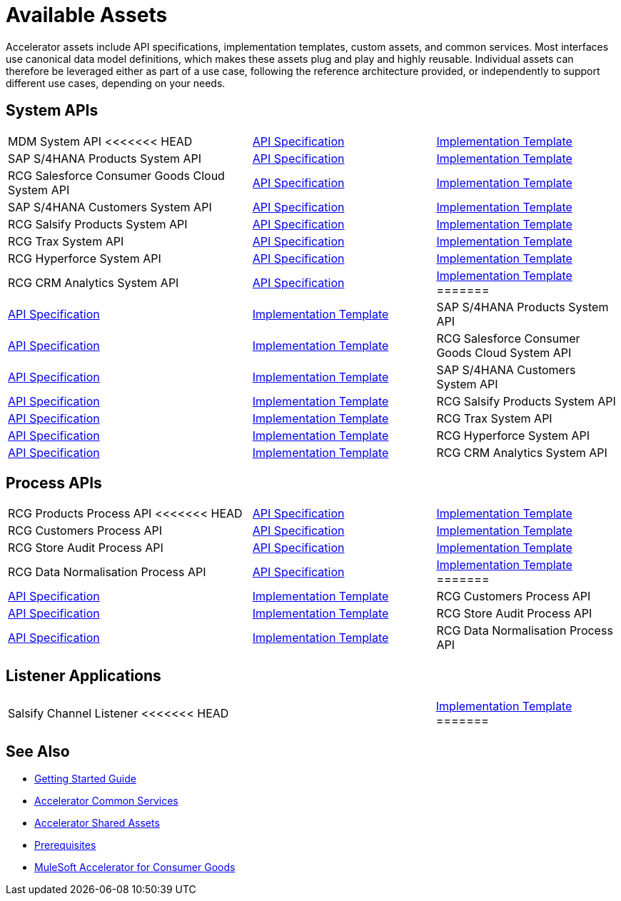 = Available Assets

Accelerator assets include API specifications, implementation templates, custom assets, and common services. Most interfaces use canonical data model definitions, which makes these assets plug and play and highly reusable. Individual assets can therefore be leveraged either as part of a use case, following the reference architecture provided, or independently to support different use cases, depending on your needs.

== System APIs

[cols="40,30,30",width=100%]
|===
| MDM System API
<<<<<<< HEAD
| https://anypoint.mulesoft.com/exchange/0b4cad67-8f23-4ffe-a87f-ffd10a1f6873/rcg-mdm-sys-api-spec/[API Specification^]
| https://anypoint.mulesoft.com/exchange/0b4cad67-8f23-4ffe-a87f-ffd10a1f6873/rcg-mdm-sys-api/[Implementation Template^]

| SAP S/4HANA Products System API
| https://anypoint.mulesoft.com/exchange/0b4cad67-8f23-4ffe-a87f-ffd10a1f6873/rcg-saphana-products-sys-api-spec/[API Specification^]
| https://anypoint.mulesoft.com/exchange/0b4cad67-8f23-4ffe-a87f-ffd10a1f6873/rcg-saphana-products-sys-api/[Implementation Template^]

| RCG Salesforce Consumer Goods Cloud System API
| https://anypoint.mulesoft.com/exchange/0b4cad67-8f23-4ffe-a87f-ffd10a1f6873/rcg-salesforce-cgcloud-sys-api-spec/[API Specification^]
| https://anypoint.mulesoft.com/exchange/0b4cad67-8f23-4ffe-a87f-ffd10a1f6873/rcg-salesforce-cgcloud-sys-api/[Implementation Template^]

| SAP S/4HANA Customers System API
| https://anypoint.mulesoft.com/exchange/0b4cad67-8f23-4ffe-a87f-ffd10a1f6873/rcg-saphana-customers-sys-api-spec/[API Specification^]
| https://anypoint.mulesoft.com/exchange/0b4cad67-8f23-4ffe-a87f-ffd10a1f6873/rcg-saphana-customers-sys-api/[Implementation Template^]

| RCG Salsify Products System API
| https://anypoint.mulesoft.com/exchange/0b4cad67-8f23-4ffe-a87f-ffd10a1f6873/rcg-salsify-products-sys-api-spec/[API Specification^]
| https://anypoint.mulesoft.com/exchange/0b4cad67-8f23-4ffe-a87f-ffd10a1f6873/rcg-salsify-products-sys-api/[Implementation Template^]

| RCG Trax System API
| https://anypoint.mulesoft.com/exchange/0b4cad67-8f23-4ffe-a87f-ffd10a1f6873/rcg-trax-sys-api-spec/[API Specification^]
| https://anypoint.mulesoft.com/exchange/0b4cad67-8f23-4ffe-a87f-ffd10a1f6873/rcg-trax-sys-api/[Implementation Template^]

| RCG Hyperforce System API
| https://anypoint.mulesoft.com/exchange/0b4cad67-8f23-4ffe-a87f-ffd10a1f6873/rcg-hyperforce-sys-api-spec/[API Specification^]
| https://anypoint.mulesoft.com/exchange/0b4cad67-8f23-4ffe-a87f-ffd10a1f6873/rcg-hyperforce-sys-api/[Implementation Template^]

| RCG CRM Analytics System API
| https://anypoint.mulesoft.com/exchange/0b4cad67-8f23-4ffe-a87f-ffd10a1f6873/rcg-crma-sys-api-spec/[API Specification^]
| https://anypoint.mulesoft.com/exchange/0b4cad67-8f23-4ffe-a87f-ffd10a1f6873/rcg-crma-sys-api/[Implementation Template^]
=======
| https://anypoint.mulesoft.com/exchange/org.mule.examples/rcg-mdm-sys-api-spec/[API Specification^]
| https://anypoint.mulesoft.com/exchange/org.mule.examples/rcg-mdm-sys-api/[Implementation Template^]

| SAP S/4HANA Products System API
| https://anypoint.mulesoft.com/exchange/org.mule.examples/rcg-saphana-products-sys-api-spec/[API Specification^]
| https://anypoint.mulesoft.com/exchange/org.mule.examples/rcg-saphana-products-sys-api/[Implementation Template^]

| RCG Salesforce Consumer Goods Cloud System API
| https://anypoint.mulesoft.com/exchange/org.mule.examples/rcg-salesforce-cgcloud-sys-api-spec/[API Specification^]
| https://anypoint.mulesoft.com/exchange/org.mule.examples/rcg-salesforce-cgcloud-sys-api/[Implementation Template^]

| SAP S/4HANA Customers System API
| https://anypoint.mulesoft.com/exchange/org.mule.examples/rcg-saphana-customers-sys-api-spec/[API Specification^]
| https://anypoint.mulesoft.com/exchange/org.mule.examples/rcg-saphana-customers-sys-api/[Implementation Template^]

| RCG Salsify Products System API
| https://anypoint.mulesoft.com/exchange/org.mule.examples/rcg-salsify-products-sys-api-spec/[API Specification^]
| https://anypoint.mulesoft.com/exchange/org.mule.examples/rcg-salsify-products-sys-api/[Implementation Template^]

| RCG Trax System API
| https://anypoint.mulesoft.com/exchange/org.mule.examples/rcg-trax-sys-api-spec/[API Specification^]
| https://anypoint.mulesoft.com/exchange/org.mule.examples/rcg-trax-sys-api/[Implementation Template^]

| RCG Hyperforce System API
| https://anypoint.mulesoft.com/exchange/org.mule.examples/rcg-hyperforce-sys-api-spec/[API Specification^]
| https://anypoint.mulesoft.com/exchange/org.mule.examples/rcg-hyperforce-sys-api/[Implementation Template^]

| RCG CRM Analytics System API
| https://anypoint.mulesoft.com/exchange/org.mule.examples/rcg-crma-sys-api-spec/[API Specification^]
| https://anypoint.mulesoft.com/exchange/org.mule.examples/rcg-crma-sys-api/[Implementation Template^]
>>>>>>> e4e5183 (CG Accelerator release 4.0)
|===

== Process APIs

[cols="40,30,30",width=100%]
|===
| RCG Products Process API
<<<<<<< HEAD
| https://anypoint.mulesoft.com/exchange/0b4cad67-8f23-4ffe-a87f-ffd10a1f6873/rcg-products-prc-api-spec/[API Specification^]
| https://anypoint.mulesoft.com/exchange/0b4cad67-8f23-4ffe-a87f-ffd10a1f6873/rcg-products-prc-api/[Implementation Template^]

| RCG Customers Process API
| https://anypoint.mulesoft.com/exchange/0b4cad67-8f23-4ffe-a87f-ffd10a1f6873/rcg-customers-prc-api-spec/[API Specification^]
| https://anypoint.mulesoft.com/exchange/0b4cad67-8f23-4ffe-a87f-ffd10a1f6873/rcg-customers-prc-api/[Implementation Template^]

| RCG Store Audit Process API
| https://anypoint.mulesoft.com/exchange/0b4cad67-8f23-4ffe-a87f-ffd10a1f6873/rcg-store-audit-prc-api-spec[API Specification^]
| https://anypoint.mulesoft.com/exchange/0b4cad67-8f23-4ffe-a87f-ffd10a1f6873/rcg-store-audit-prc-api/[Implementation Template^]

| RCG Data Normalisation Process API
| https://anypoint.mulesoft.com/exchange/0b4cad67-8f23-4ffe-a87f-ffd10a1f6873/rcg-data-normalization-prc-api-spec[API Specification^]
| https://anypoint.mulesoft.com/exchange/0b4cad67-8f23-4ffe-a87f-ffd10a1f6873/rcg-data-normalization-prc-api/[Implementation Template^]
=======
| https://anypoint.mulesoft.com/exchange/org.mule.examples/rcg-products-prc-api-spec/[API Specification^]
| https://anypoint.mulesoft.com/exchange/org.mule.examples/rcg-products-prc-api/[Implementation Template^]

| RCG Customers Process API
| https://anypoint.mulesoft.com/exchange/org.mule.examples/rcg-customers-prc-api-spec/[API Specification^]
| https://anypoint.mulesoft.com/exchange/org.mule.examples/rcg-customers-prc-api/[Implementation Template^]

| RCG Store Audit Process API
| https://anypoint.mulesoft.com/exchange/org.mule.examples/rcg-store-audit-prc-api-spec[API Specification^]
| https://anypoint.mulesoft.com/exchange/org.mule.examples/rcg-store-audit-prc-api/[Implementation Template^]

| RCG Data Normalisation Process API
| https://anypoint.mulesoft.com/exchange/org.mule.examples/rcg-data-normalization-prc-api-spec[API Specification^]
| https://anypoint.mulesoft.com/exchange/org.mule.examples/rcg-data-normalization-prc-api/[Implementation Template^]
>>>>>>> e4e5183 (CG Accelerator release 4.0)
|===

== Listener Applications

[cols="70,30",width=100%]
|===
| Salsify Channel Listener
<<<<<<< HEAD
| https://anypoint.mulesoft.com/exchange/0b4cad67-8f23-4ffe-a87f-ffd10a1f6873/rcg-salsify-channel-listener/[Implementation Template^]
=======
| https://anypoint.mulesoft.com/exchange/org.mule.examples/rcg-salsify-channel-listener/[Implementation Template^]
>>>>>>> e4e5183 (CG Accelerator release 4.0)
|===

== See Also

* xref:accelerators-home::getting-started.adoc[Getting Started Guide]
* xref:accelerators-home::common-services.adoc[Accelerator Common Services]
* xref:accelerators-home::shared-assets.adoc[Accelerator Shared Assets]
* xref:prerequisites.adoc[Prerequisites]
* xref:index.adoc[MuleSoft Accelerator for Consumer Goods]
